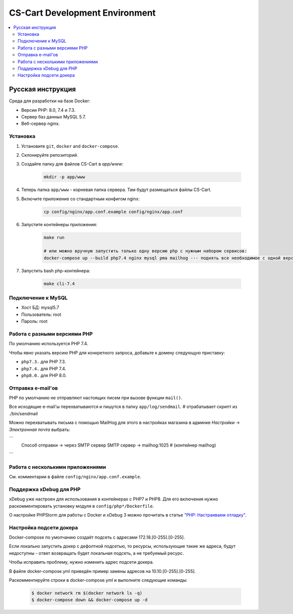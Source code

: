 *******************************
CS-Cart Development Environment
*******************************

.. contents::
   :local:

==================
Русская инструкция
==================

Среда для разработки на базе Docker:

* Версии PHP: 8.0, 7.4 и 7.3.
* Сервер баз данных MySQL 5.7.
* Веб-сервер nginx.

---------
Установка
---------

#. Установите ``git``, ``docker`` and ``docker-compose``.
#. Склонируйте репозиторий.

#. Создайте папку для файлов CS-Cart в `app/www`:

    .. code-block:: bash

        mkdir -p app/www

#. Теперь папка ``app/www`` - корневая папка сервера. Там будут размещаться файлы CS-Cart.
#. Включите приложение со стандартным конфигом nginx:

    .. code-block:: bash

        cp config/nginx/app.conf.example config/nginx/app.conf

#. Запустите контейнеры приложения:

    .. code-block:: bash

        make run

        # или можно вручную запустить только одну версию php с нужным набором сервисов: 
        docker-compose up --build php7.4 nginx mysql pma mailhog --- поднять все необходимое с одной версией php

#. Запустить bash php-контейнера:

    .. code-block::

        make cli-7.4

-------------------
Подключение к MySQL
-------------------
        
* Хост БД: mysql5.7
* Пользователь: root
* Пароль: root

-----------------------------
Работа с разными версиями PHP
-----------------------------

По умолчанию используется PHP 7.4.

Чтобы явно указать версию PHP для конкретного запроса, добавьте к домену следующую приставку:

* ``php7.3.`` для PHP 7.3.
* ``php7.4.`` для PHP 7.4.
* ``php8.0.`` для PHP 8.0.

------------------
Отправка e-mail'ов
------------------

PHP по умолчанию не отправляют настоящих писем при вызове функции ``mail()``.

Все исходящие e-mail'ы перехватываются и пишутся в папку ``app/log/sendmail``. # отрабатывает скрипт из ./bin/sendmail

Можно перехватывать письма с помощью MailHog для этого в настройках магазина в админке  `Настройки -> Электронная почта` выбрать:

```
    Способ отправки -> через SMTP сервер
    SMTP сервер     -> mailhog:1025      # (контейнер mailhog)
```

---------------------------------
Работа с несколькими приложениями
---------------------------------

См. комментарии в файле ``config/nginx/app.conf.example``.

------------------------
Поддержка xDebug для PHP
------------------------

xDebug уже настроен для использования в контейнерах с PHP7 и PHP8. Для его включения нужно раскомментировать установку модуля в ``config/php*/Dockerfile``.

О настройке PHPStorm для работы с Docker и xDebug 3 можно прочитать в статье `"PHP: Настраиваем отладку" <https://handynotes.ru/2020/12/phpstorm-php-8-docker-xdebug-3.html>`_.

------------------------
Настройка подсети докера
------------------------

Docker-compose по умолчанию создаёт подсеть с адресами 172.18.[0-255].[0-255]. 

Если локально запустить докер с дефолтной подсетью, то ресурсы, использующие такие же адреса, будут недоступны - ответ возвращать будет локальная подсеть, а не требуемый ресурс.

Чтобы исправить проблему, нужно изменить адрес подсети докера. 

В файле docker-compose.yml приведён пример замены адресов на 10.10.[0-255].[0-255].

Раскомментируйте строки в docker-compose.yml и выполните следующие команды:

    .. code-block:: bash

        $ docker network rm $(docker network ls -q)
        $ docker-compose down && docker-compose up -d
